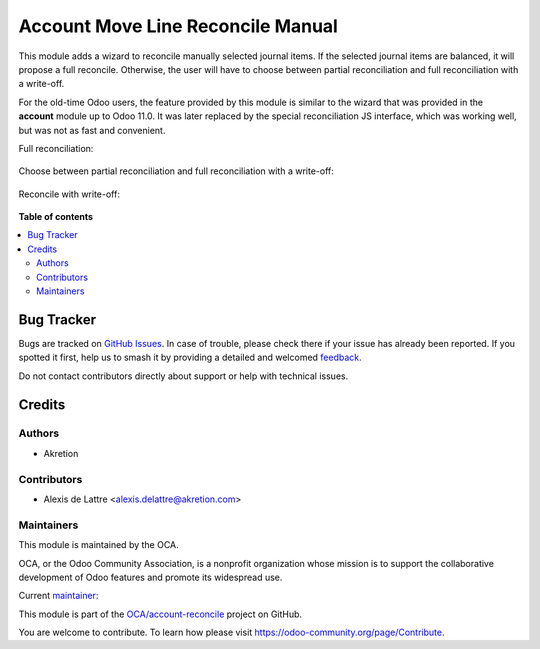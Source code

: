 ==================================
Account Move Line Reconcile Manual
==================================

.. 
   !!!!!!!!!!!!!!!!!!!!!!!!!!!!!!!!!!!!!!!!!!!!!!!!!!!!
   !! This file is generated by oca-gen-addon-readme !!
   !! changes will be overwritten.                   !!
   !!!!!!!!!!!!!!!!!!!!!!!!!!!!!!!!!!!!!!!!!!!!!!!!!!!!
   !! source digest: sha256:67c70d8ac3c7853d4bd0b1e92bc03397b6ac0622e67cd9d26a3faf6fa0ed1be0
   !!!!!!!!!!!!!!!!!!!!!!!!!!!!!!!!!!!!!!!!!!!!!!!!!!!!

.. |badge1| image:: https://img.shields.io/badge/maturity-Beta-yellow.png
    :target: https://odoo-community.org/page/development-status
    :alt: Beta
.. |badge2| image:: https://img.shields.io/badge/licence-AGPL--3-blue.png
    :target: http://www.gnu.org/licenses/agpl-3.0-standalone.html
    :alt: License: AGPL-3
.. |badge3| image:: https://img.shields.io/badge/github-OCA%2Faccount--reconcile-lightgray.png?logo=github
    :target: https://github.com/OCA/account-reconcile/tree/16.0/account_move_line_reconcile_manual
    :alt: OCA/account-reconcile
.. |badge4| image:: https://img.shields.io/badge/weblate-Translate%20me-F47D42.png
    :target: https://translation.odoo-community.org/projects/account-reconcile-16-0/account-reconcile-16-0-account_move_line_reconcile_manual
    :alt: Translate me on Weblate
.. |badge5| image:: https://img.shields.io/badge/runboat-Try%20me-875A7B.png
    :target: https://runboat.odoo-community.org/builds?repo=OCA/account-reconcile&target_branch=16.0
    :alt: Try me on Runboat

|badge1| |badge2| |badge3| |badge4| |badge5|

This module adds a wizard to reconcile manually selected journal items. If the selected journal items are balanced, it will propose a full reconcile. Otherwise, the user will have to choose between partial reconciliation and full reconciliation with a write-off.

For the old-time Odoo users, the feature provided by this module is similar to the wizard that was provided in the **account** module up to Odoo 11.0. It was later replaced by the special reconciliation JS interface, which was working well, but was not as fast and convenient.

Full reconciliation:

.. figure:: https://raw.githubusercontent.com/OCA/account-reconcile/16.0/account_move_line_reconcile_manual/static/description/sshot_full_rec.png
   :alt: Full reconciliation

Choose between partial reconciliation and full reconciliation with a write-off:

.. figure:: https://raw.githubusercontent.com/OCA/account-reconcile/16.0/account_move_line_reconcile_manual/static/description/sshot_partial_rec.png
   :alt: Choose between partial reconciliation and full reconciliation with a write-off

Reconcile with write-off:

.. figure:: https://raw.githubusercontent.com/OCA/account-reconcile/16.0/account_move_line_reconcile_manual/static/description/sshot_rec_writeoff.png
   :alt: Reconcile with write-off

**Table of contents**

.. contents::
   :local:

Bug Tracker
===========

Bugs are tracked on `GitHub Issues <https://github.com/OCA/account-reconcile/issues>`_.
In case of trouble, please check there if your issue has already been reported.
If you spotted it first, help us to smash it by providing a detailed and welcomed
`feedback <https://github.com/OCA/account-reconcile/issues/new?body=module:%20account_move_line_reconcile_manual%0Aversion:%2016.0%0A%0A**Steps%20to%20reproduce**%0A-%20...%0A%0A**Current%20behavior**%0A%0A**Expected%20behavior**>`_.

Do not contact contributors directly about support or help with technical issues.

Credits
=======

Authors
~~~~~~~

* Akretion

Contributors
~~~~~~~~~~~~

* Alexis de Lattre <alexis.delattre@akretion.com>

Maintainers
~~~~~~~~~~~

This module is maintained by the OCA.

.. image:: https://odoo-community.org/logo.png
   :alt: Odoo Community Association
   :target: https://odoo-community.org

OCA, or the Odoo Community Association, is a nonprofit organization whose
mission is to support the collaborative development of Odoo features and
promote its widespread use.

.. |maintainer-alexis-via| image:: https://github.com/alexis-via.png?size=40px
    :target: https://github.com/alexis-via
    :alt: alexis-via

Current `maintainer <https://odoo-community.org/page/maintainer-role>`__:

|maintainer-alexis-via| 

This module is part of the `OCA/account-reconcile <https://github.com/OCA/account-reconcile/tree/16.0/account_move_line_reconcile_manual>`_ project on GitHub.

You are welcome to contribute. To learn how please visit https://odoo-community.org/page/Contribute.
